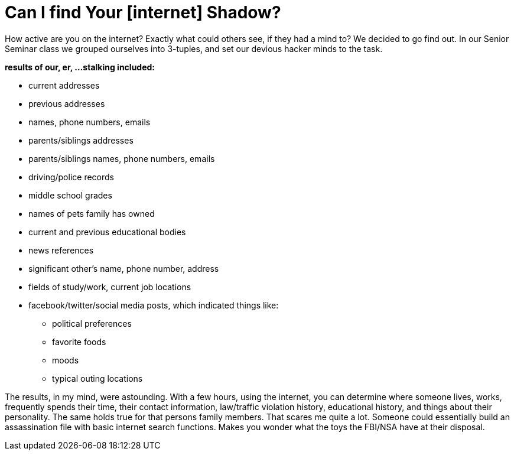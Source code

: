 = Can I find Your [internet] Shadow?
:hp-tags: Senior Seminar, hacking, stalking

How active are you on the internet? Exactly what could others see, if they had a mind to? We decided to go find out. In our Senior Seminar class we grouped ourselves into 3-tuples, and set our devious hacker minds to the task.

.*results of our, er, ...stalking included:*
* current addresses
* previous addresses
* names, phone numbers, emails
* parents/siblings addresses
* parents/siblings names, phone numbers, emails
* driving/police records
* middle school grades
* names of pets family has owned
* current and previous educational bodies
* news references
* significant other's name, phone number, address
* fields of study/work, current job locations
* facebook/twitter/social media posts, which indicated things like:
** political preferences
** favorite foods
** moods
** typical outing locations

The results, in my mind, were astounding. With a few hours, using the internet, you can determine where someone lives, works, frequently spends their time, their contact information, law/traffic violation history, educational history, and things about their personality. The same holds true for that persons family members. That scares me quite a lot. Someone could essentially build an assassination file with basic internet search functions. Makes you wonder what the toys the FBI/NSA have at their disposal.

